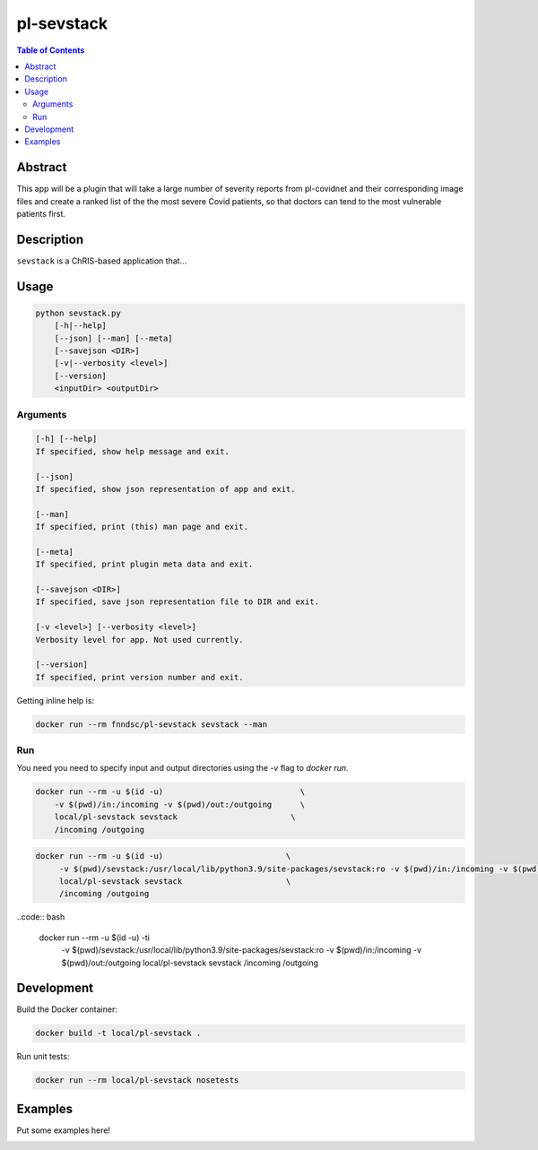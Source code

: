 pl-sevstack
================================

.. image:: https://img.shields.io/docker/v/fnndsc/pl-sevstack?sort=semver
    :target: https://hub.docker.com/r/fnndsc/pl-sevstack

.. image:: https://img.shields.io/github/license/fnndsc/pl-sevstack
    :target: https://github.com/FNNDSC/pl-sevstack/blob/master/LICENSE

.. image:: https://github.com/FNNDSC/pl-sevstack/workflows/ci/badge.svg
    :target: https://github.com/FNNDSC/pl-sevstack/actions


.. contents:: Table of Contents


Abstract
--------

This app will be a plugin that will take a large number of severity reports from pl-covidnet and their corresponding image files and create a ranked list of the the most severe Covid patients, so that doctors can tend to the most vulnerable patients first.


Description
-----------

``sevstack`` is a ChRIS-based application that...


Usage
-----

.. code::

    python sevstack.py
        [-h|--help]
        [--json] [--man] [--meta]
        [--savejson <DIR>]
        [-v|--verbosity <level>]
        [--version]
        <inputDir> <outputDir>


Arguments
~~~~~~~~~

.. code::

    [-h] [--help]
    If specified, show help message and exit.
    
    [--json]
    If specified, show json representation of app and exit.
    
    [--man]
    If specified, print (this) man page and exit.

    [--meta]
    If specified, print plugin meta data and exit.
    
    [--savejson <DIR>] 
    If specified, save json representation file to DIR and exit. 
    
    [-v <level>] [--verbosity <level>]
    Verbosity level for app. Not used currently.
    
    [--version]
    If specified, print version number and exit. 


Getting inline help is:

.. code:: bash

    docker run --rm fnndsc/pl-sevstack sevstack --man

Run
~~~

You need you need to specify input and output directories using the `-v` flag to `docker run`.


.. code:: bash

    docker run --rm -u $(id -u)                             \
        -v $(pwd)/in:/incoming -v $(pwd)/out:/outgoing      \
        local/pl-sevstack sevstack                        \
        /incoming /outgoing

.. code:: bash

   docker run --rm -u $(id -u)				\ 
	-v $(pwd)/sevstack:/usr/local/lib/python3.9/site-packages/sevstack:ro -v $(pwd)/in:/incoming -v $(pwd)/out:/outgoing	\ 
	local/pl-sevstack sevstack			\ 
	/incoming /outgoing

..code:: bash

    docker run --rm -u $(id -u) -ti                         \
        -v $(pwd)/sevstack:/usr/local/lib/python3.9/site-packages/sevstack:ro -v $(pwd)/in:/incoming -v $(pwd)/out:/outgoing    \
        local/pl-sevstack sevstack                      \
        /incoming /outgoing


Development
-----------

Build the Docker container:

.. code:: bash

    docker build -t local/pl-sevstack .

Run unit tests:

.. code:: bash

    docker run --rm local/pl-sevstack nosetests

Examples
--------

Put some examples here!


.. image:: https://raw.githubusercontent.com/FNNDSC/cookiecutter-chrisapp/master/doc/assets/badge/light.png
    :target: https://chrisstore.co
